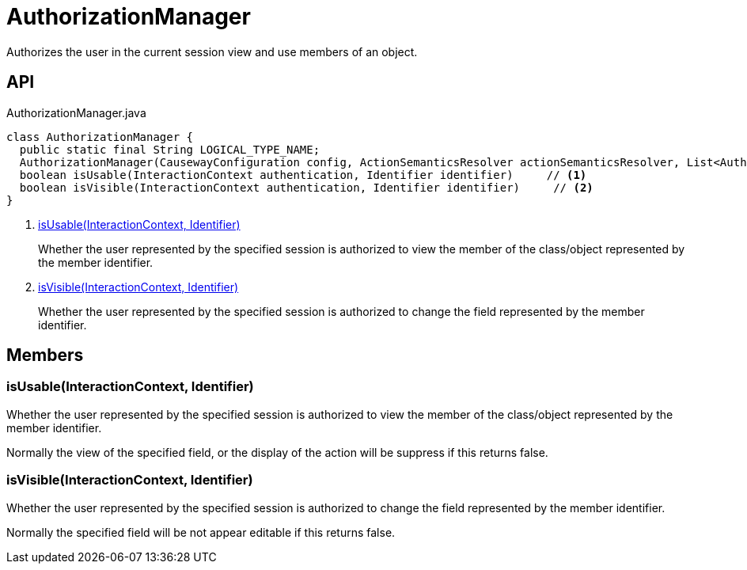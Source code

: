 = AuthorizationManager
:Notice: Licensed to the Apache Software Foundation (ASF) under one or more contributor license agreements. See the NOTICE file distributed with this work for additional information regarding copyright ownership. The ASF licenses this file to you under the Apache License, Version 2.0 (the "License"); you may not use this file except in compliance with the License. You may obtain a copy of the License at. http://www.apache.org/licenses/LICENSE-2.0 . Unless required by applicable law or agreed to in writing, software distributed under the License is distributed on an "AS IS" BASIS, WITHOUT WARRANTIES OR  CONDITIONS OF ANY KIND, either express or implied. See the License for the specific language governing permissions and limitations under the License.

Authorizes the user in the current session view and use members of an object.

== API

[source,java]
.AuthorizationManager.java
----
class AuthorizationManager {
  public static final String LOGICAL_TYPE_NAME;
  AuthorizationManager(CausewayConfiguration config, ActionSemanticsResolver actionSemanticsResolver, List<Authorizor> authorizors, Optional<AuthorizorChooser> authorizorChooserIfAny)
  boolean isUsable(InteractionContext authentication, Identifier identifier)     // <.>
  boolean isVisible(InteractionContext authentication, Identifier identifier)     // <.>
}
----

<.> xref:#isUsable_InteractionContext_Identifier[isUsable(InteractionContext, Identifier)]
+
--
Whether the user represented by the specified session is authorized to view the member of the class/object represented by the member identifier.
--
<.> xref:#isVisible_InteractionContext_Identifier[isVisible(InteractionContext, Identifier)]
+
--
Whether the user represented by the specified session is authorized to change the field represented by the member identifier.
--

== Members

[#isUsable_InteractionContext_Identifier]
=== isUsable(InteractionContext, Identifier)

Whether the user represented by the specified session is authorized to view the member of the class/object represented by the member identifier.

Normally the view of the specified field, or the display of the action will be suppress if this returns false.

[#isVisible_InteractionContext_Identifier]
=== isVisible(InteractionContext, Identifier)

Whether the user represented by the specified session is authorized to change the field represented by the member identifier.

Normally the specified field will be not appear editable if this returns false.
